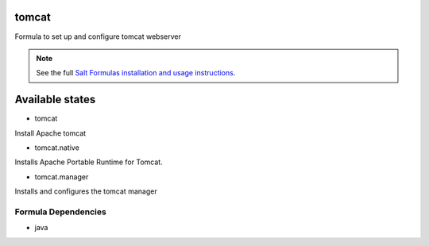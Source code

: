 tomcat
======

Formula to set up and configure tomcat webserver

.. note::

    See the full `Salt Formulas installation and usage instructions
    <http://docs.saltstack.com/topics/conventions/formulas.html>`_.

Available states
================

* tomcat

Install Apache tomcat

* tomcat.native

Installs Apache Portable Runtime for Tomcat.

* tomcat.manager

Installs and configures the tomcat manager

Formula Dependencies
--------------------

* java
